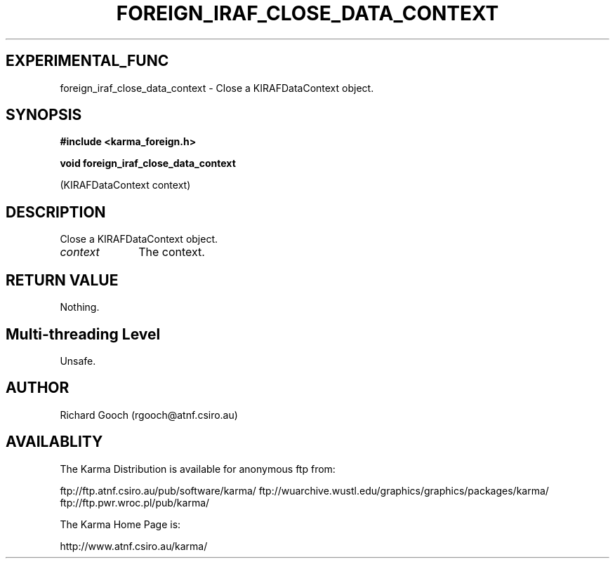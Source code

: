 .TH FOREIGN_IRAF_CLOSE_DATA_CONTEXT 3 "24 Dec 2005" "Karma Distribution"
.SH EXPERIMENTAL_FUNC
foreign_iraf_close_data_context \- Close a KIRAFDataContext object.
.SH SYNOPSIS
.B #include <karma_foreign.h>
.sp
.B void foreign_iraf_close_data_context
.sp
(KIRAFDataContext context)
.SH DESCRIPTION
Close a KIRAFDataContext object.
.IP \fIcontext\fP 1i
The context.
.SH RETURN VALUE
Nothing.
.SH Multi-threading Level
Unsafe.
.SH AUTHOR
Richard Gooch (rgooch@atnf.csiro.au)
.SH AVAILABLITY
The Karma Distribution is available for anonymous ftp from:

ftp://ftp.atnf.csiro.au/pub/software/karma/
ftp://wuarchive.wustl.edu/graphics/graphics/packages/karma/
ftp://ftp.pwr.wroc.pl/pub/karma/

The Karma Home Page is:

http://www.atnf.csiro.au/karma/
